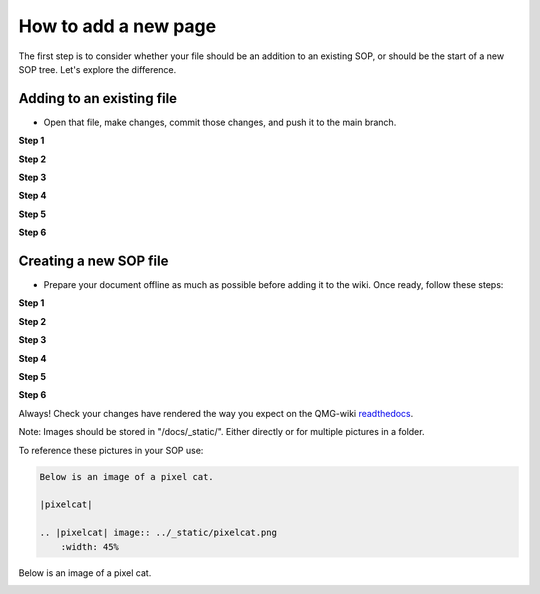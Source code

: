 How to add a new page
=====================

The first step is to consider whether your file should be an addition to 
an existing SOP, or should be the start of a new SOP tree. Let's explore the difference.

===========================
Adding to an existing file
===========================
- Open that file, make changes, commit those changes, and push it to the main branch.

**Step 1**

|add-to-existing-1|

.. |add-to-existing-1| image:: ../_static/add-to-existing/add-to-existing-1.png
    :width: 100%


**Step 2**

|add-to-existing-2|

.. |add-to-existing-2| image:: ../_static/add-to-existing/add-to-existing-2.png
    :width: 100% 


**Step 3**

|add-to-existing-3|

.. |add-to-existing-3| image:: ../_static/add-to-existing/add-to-existing-3.png
    :width: 100% 


**Step 4**

|add-to-existing-4|

.. |add-to-existing-4| image:: ../_static/add-to-existing/add-to-existing-4.png
    :width: 60% 


**Step 5**

|add-to-existing-5|

.. |add-to-existing-5| image:: ../_static/add-to-existing/add-to-existing-5.png
    :width: 60% 


**Step 6**

|add-to-existing-6|

.. |add-to-existing-6| image:: ../_static/add-to-existing/add-to-existing-6.png
    :width: 60% 

========================
Creating a new SOP file
========================
- Prepare your document offline as much as possible before adding it to the wiki. Once ready, follow these steps:

**Step 1**

|add-to-new-1|

.. |add-to-new-1| image:: ../_static/add-to-new/add-to-new-1.png
    :width: 100%

**Step 2**

|add-to-new-2|

.. |add-to-new-2| image:: ../_static/add-to-new/add-to-new-2.png
    :width: 100%

**Step 3**

|add-to-new-3|

.. |add-to-new-3| image:: ../_static/add-to-new/add-to-new-3.png
    :width: 100%

**Step 4**

|add-to-new-4|

.. |add-to-new-4| image:: ../_static/add-to-new/add-to-new-4.png
    :width: 50%

**Step 5**

|add-to-new-5|

.. |add-to-new-5| image:: ../_static/add-to-new/add-to-new-5.png
    :width: 100%

**Step 6**

|add-to-new-6|

.. |add-to-new-6| image:: ../_static/add-to-new/add-to-new-6.png
    :width: 70%

Always! Check your changes have rendered the way you expect on the QMG-wiki readthedocs_.

.. _readthedocs: http://qmg-wiki.rtfd.io/

Note: Images should be stored in "/docs/_static/". Either directly or for multiple pictures in a folder.

To reference these pictures in your SOP use: 

.. code-block:: rst
    
    Below is an image of a pixel cat.
    
    |pixelcat|

    .. |pixelcat| image:: ../_static/pixelcat.png
        :width: 45% 


Below is an image of a pixel cat.

|pixelcat|

.. |pixelcat| image:: ../_static/pixelcat.png
    :width: 45% 
